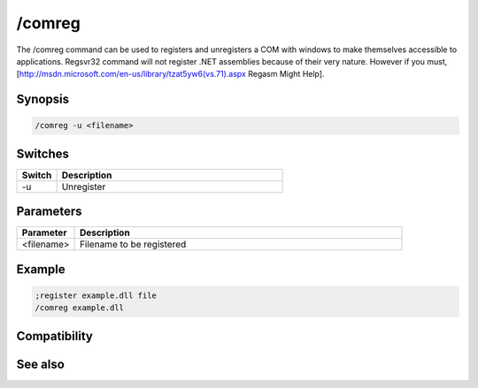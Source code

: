 /comreg
=======

The /comreg command can be used to registers and unregisters a COM with windows to make themselves accessible to applications. Regsvr32 command will not register .NET assemblies because of their very nature. However if you must, [http://msdn.microsoft.com/en-us/library/tzat5yw6(vs.71).aspx Regasm Might Help].

Synopsis
--------

.. code:: text

    /comreg -u <filename>

Switches
--------

.. list-table::
    :widths: 15 85
    :header-rows: 1

    * - Switch
      - Description
    * - -u
      - Unregister

Parameters
----------

.. list-table::
    :widths: 15 85
    :header-rows: 1

    * - Parameter
      - Description
    * - <filename>
      - Filename to be registered

Example
-------

.. code:: text

    ;register example.dll file
    /comreg example.dll

Compatibility
-------------

.. compatibility:: 5.1

See also
--------

.. hlist::
    :columns: 4

    * :doc:`$com </identifiers/com>`
    * :doc:`$comcall </identifiers/comcall>`
    * :doc:`$comval </identifiers/comval>`
    * :doc:`$dll </identifiers/dll>`
    * :doc:`/comclose </commands/comclose>`
    * :doc:`/comopen </commands/comopen>`
    * :doc:`/dll </commands/dll>`

